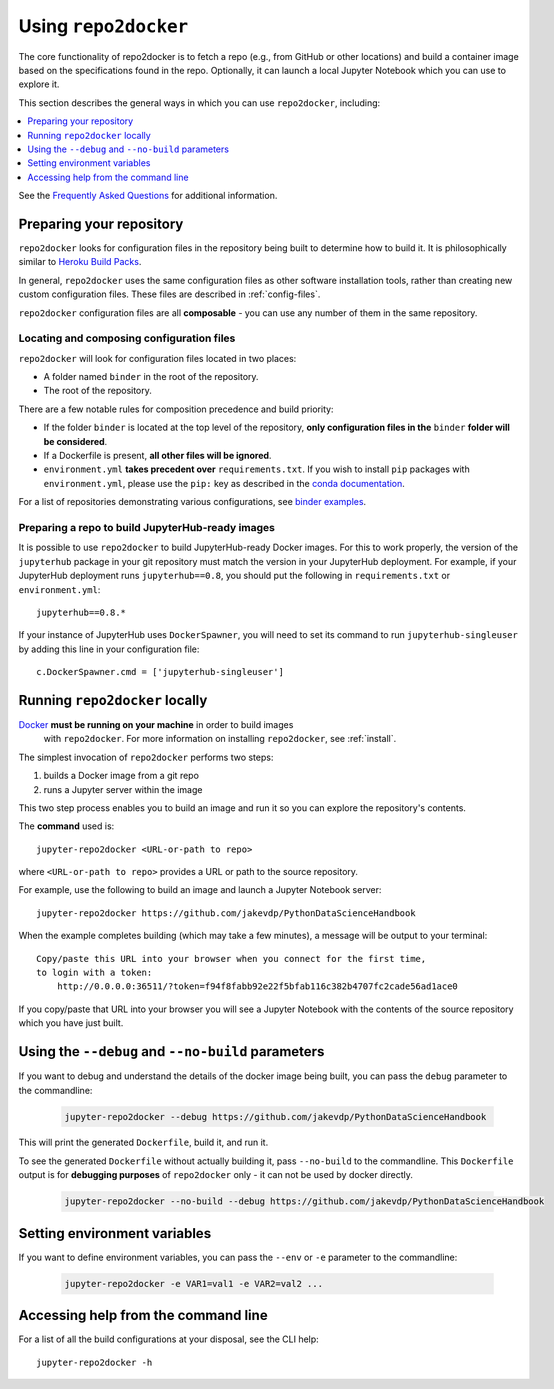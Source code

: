 .. _usage:

Using ``repo2docker``
=====================

The core functionality of repo2docker is to fetch a repo (e.g., from GitHub or
other locations) and build a container image based on the specifications found in the
repo. Optionally, it can launch a local Jupyter Notebook which you can use to explore it.

This section describes the general ways in which you can use
``repo2docker``, including:

.. contents::
   :depth: 1
   :local:


See the `Frequently Asked Questions <faq.html>`_ for additional information.

Preparing your repository
-------------------------

``repo2docker`` looks for configuration files in the repository being built
to determine how to build it. It is philosophically similar to
`Heroku Build Packs <https://devcenter.heroku.com/articles/buildpacks>`_.

In general, ``repo2docker`` uses the same configuration files as other software
installation tools, rather than creating new custom configuration files.
These files are described in :ref:`config-files`.

``repo2docker`` configuration files are all **composable** - you can use any number
of them in the same repository.

Locating and composing configuration files
~~~~~~~~~~~~~~~~~~~~~~~~~~~~~~~~~~~~~~~~~~

``repo2docker`` will look for configuration files located in two places:

* A folder named ``binder`` in the root of the repository.
* The root of the repository.

There are a few notable rules for composition precedence and build priority:

* If the folder ``binder`` is located at the top level of the repository,
  **only configuration files in the** ``binder`` **folder will be considered**.
* If a Dockerfile is present, **all other files will be ignored**.
* ``environment.yml`` **takes precedent over**
  ``requirements.txt``. If you wish to install ``pip`` packages
  with ``environment.yml``, please use the
  ``pip:`` key as described in the `conda documentation`_.

For a list of repositories demonstrating various configurations, see
`binder examples <https://github.com/binder-examples>`_.

Preparing a repo to build JupyterHub-ready images
~~~~~~~~~~~~~~~~~~~~~~~~~~~~~~~~~~~~~~~~~~~~~~~~~

It is possible to use ``repo2docker`` to build JupyterHub-ready
Docker images. For this to work properly, the version of the ``jupyterhub``
package in your git repository must match the version in your JupyterHub
deployment. For example, if your JupyterHub deployment runs ``jupyterhub==0.8``,
you should put the following in ``requirements.txt`` or ``environment.yml``::

  jupyterhub==0.8.*

If your instance of JupyterHub uses ``DockerSpawner``, you will need to set its
command to run ``jupyterhub-singleuser`` by adding this line in your configuration file::

  c.DockerSpawner.cmd = ['jupyterhub-singleuser']

Running ``repo2docker`` locally
-------------------------------

`Docker <https://docs.docker.com/>`_ **must be running on your machine** in order to build images
   with ``repo2docker``.
   For more information on installing ``repo2docker``, see :ref:`install`.


The simplest invocation of ``repo2docker`` performs two steps:

1. builds a Docker image from a git repo
2. runs a Jupyter server within the image

This two step process enables you to build an image and run it so you can
explore the repository's contents.

The **command** used is::

  jupyter-repo2docker <URL-or-path to repo>

where ``<URL-or-path to repo>`` provides a URL or path to the source repository.

For example, use the following to build an image and launch a Jupyter Notebook
server::

  jupyter-repo2docker https://github.com/jakevdp/PythonDataScienceHandbook

When the example completes building (which may take a few minutes), a message will
be output to your terminal::

  Copy/paste this URL into your browser when you connect for the first time,
  to login with a token:
      http://0.0.0.0:36511/?token=f94f8fabb92e22f5bfab116c382b4707fc2cade56ad1ace0

If you copy/paste that URL into your browser you will see a Jupyter Notebook with the
contents of the source repository which you have just built.

Using the ``--debug`` and ``--no-build`` parameters
---------------------------------------------------

If you want to debug and understand the details of the docker image being built,
you can pass the ``debug`` parameter to the commandline:

  .. code-block:: bash

     jupyter-repo2docker --debug https://github.com/jakevdp/PythonDataScienceHandbook

This will print the generated ``Dockerfile``, build it, and run it.

To see the generated ``Dockerfile`` without actually building it,
pass ``--no-build`` to the commandline. This ``Dockerfile`` output
is for **debugging purposes** of ``repo2docker`` only - it can not
be used by docker directly.

  .. code-block:: bash

     jupyter-repo2docker --no-build --debug https://github.com/jakevdp/PythonDataScienceHandbook

Setting environment variables
-----------------------------

If you want to define environment variables, you can pass the ``--env`` or ``-e`` parameter to the commandline:

  .. code-block:: bash

     jupyter-repo2docker -e VAR1=val1 -e VAR2=val2 ...

Accessing help from the command line
------------------------------------

For a list of all the build configurations at your disposal, see the
CLI help::

  jupyter-repo2docker -h

.. _conda documentation: https://conda.io/docs/user-guide/tasks/manage-environments.html#creating-an-environment-file-manually
